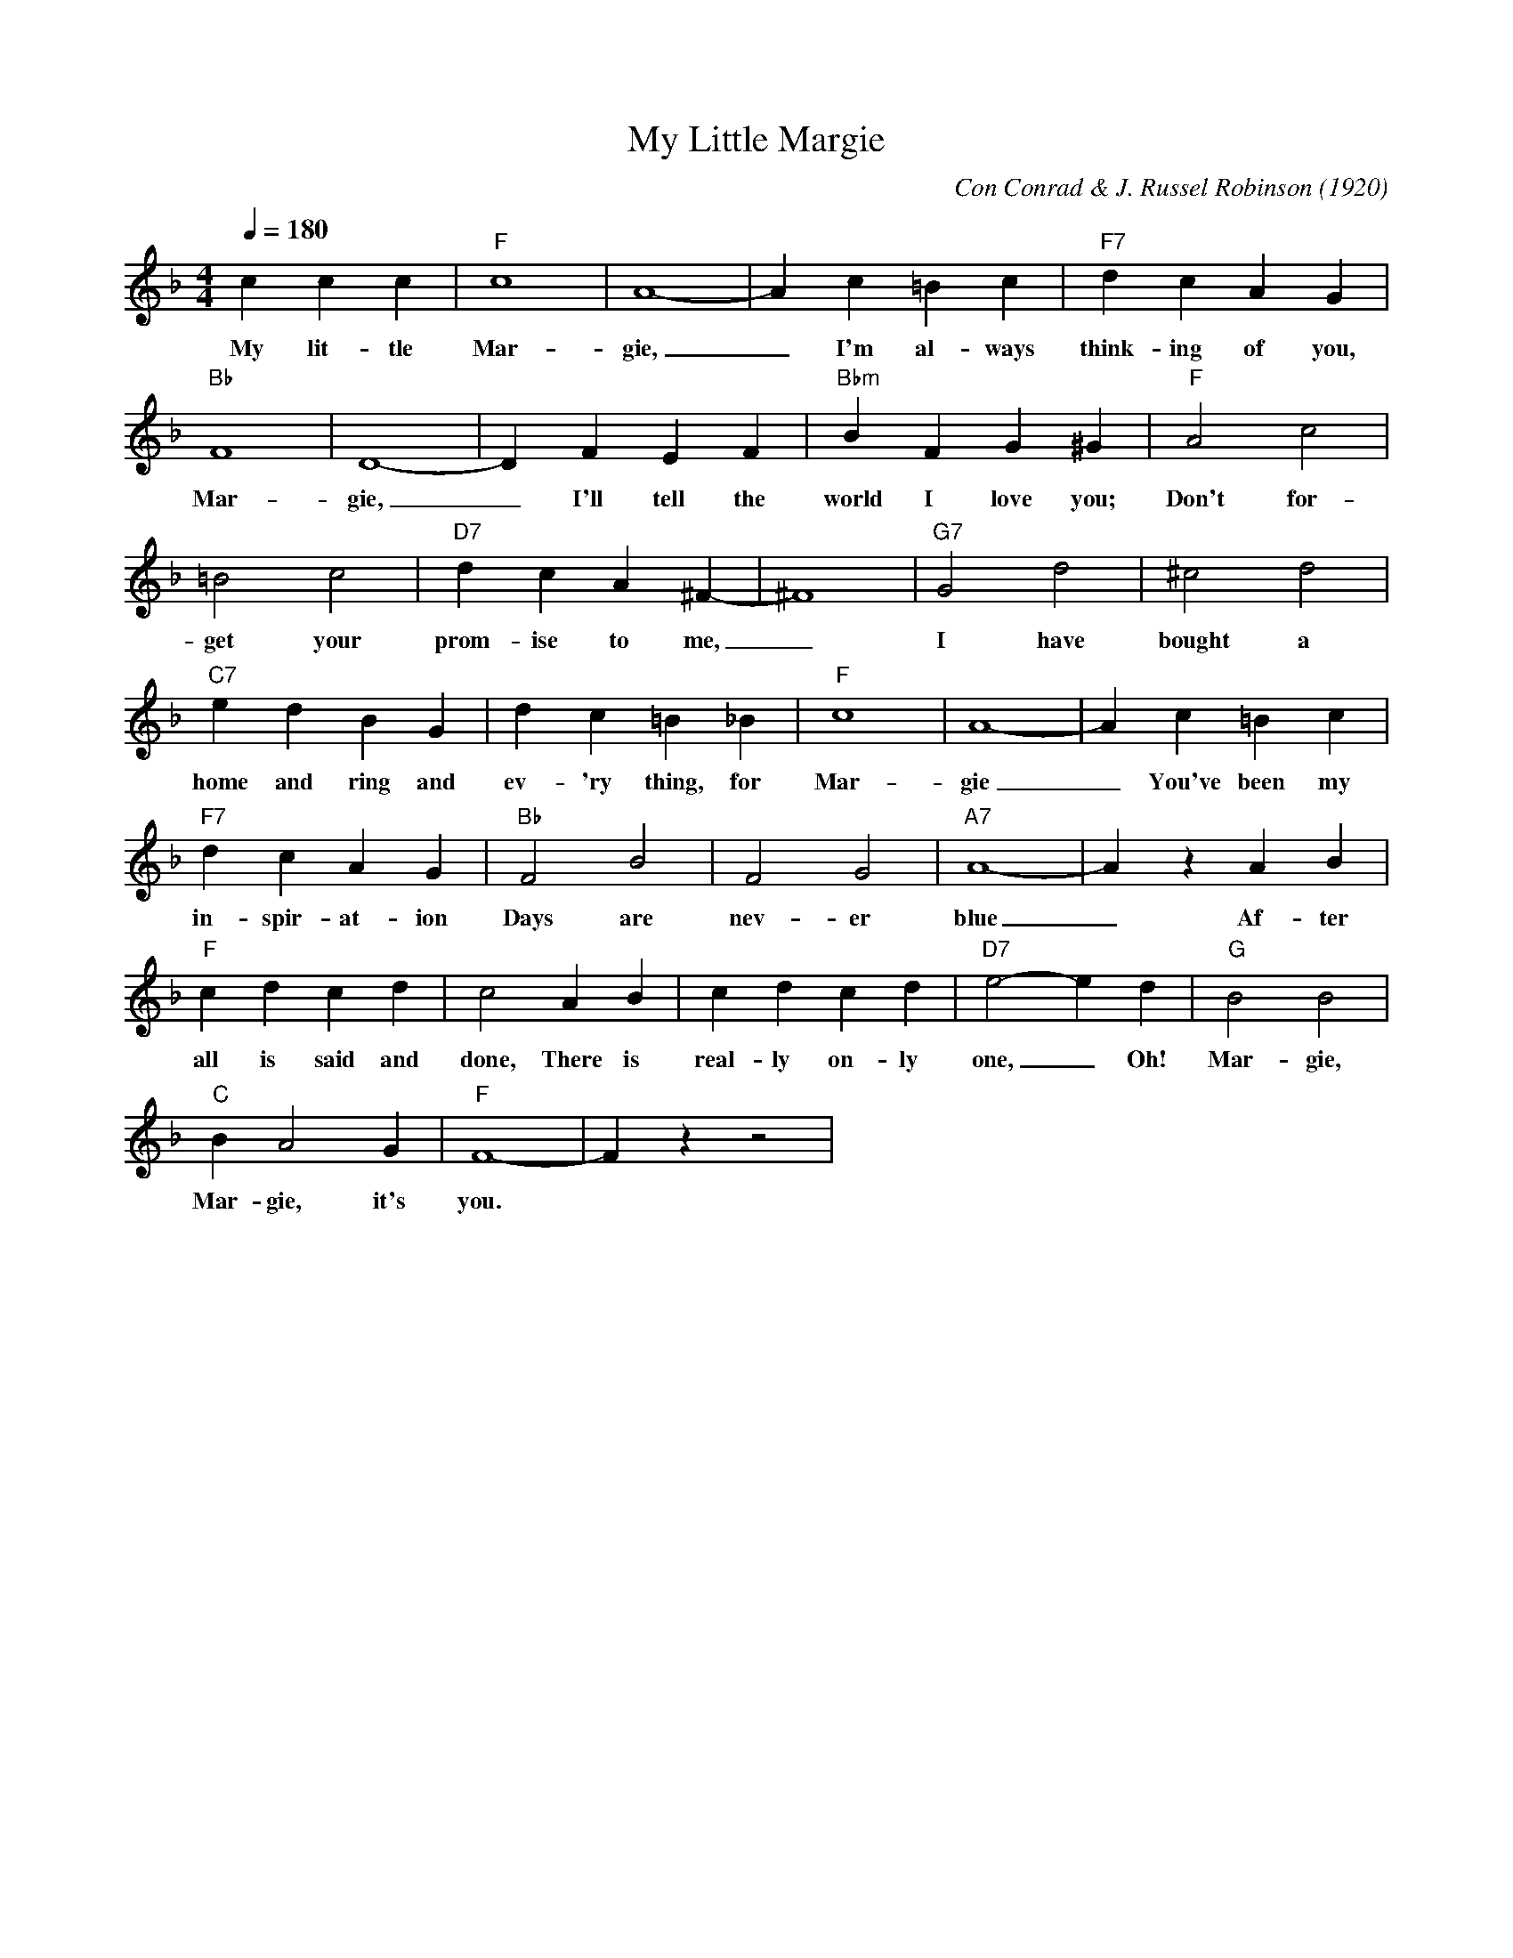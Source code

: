 X: 1
T: My Little Margie
M: 4/4
L: 1/4
Q:180
C: Con Conrad & J. Russel Robinson (1920)
K: F
ccc | "F" c4 | A4-|Ac=Bc|"F7" dcAG|
w: My lit-tle Mar-gie, _ I'm al-ways think-ing of you,
"Bb" F4|D4-|DFEF|"Bbm" BFG^G| "F"A2c2|
w: Mar- gie, _ I'll tell the world I love you; Don't for-
 =B2c2| "D7" dcA^F-| ^F4| "G7" G2 d2| ^c2 d2|
w:get your prom-ise to me, _ I have bought a
"C7" edBG| dc=B_B| "F" c4|A4-|Ac=Bc|
w: home and ring and ev-'ry thing, for Mar- gie _You've been my
"F7" dcAG|"Bb"F2B2|F2G2|"A7" A4-|AzAB|
w: in-spir-at-ion Days are nev-er blue _ Af-ter
"F" cdcd|c2AB|cdcd|"D7" e2-ed| "G" B2B2 |
w: all is said and done, There is real-ly on-ly one, _ Oh! Mar- gie,
"C" BA2G| "F" F4-|F z z2 |
w: Mar-gie, it's you.
